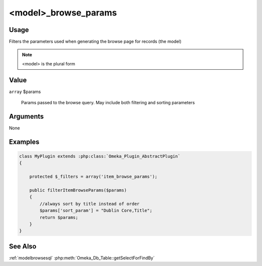 #####################
<model>_browse_params
#####################

*****
Usage
*****

Filters the parameters used when generating the browse page for records (the model)

.. note::

    <model> is the plural form

*****
Value
*****

``array`` $params

    Params passed to the browse query. May include both filtering and sorting parameters

*********
Arguments
*********

None

********
Examples
********

.. code-block:: php

    class MyPlugin extends :php:class:`Omeka_Plugin_AbstractPlugin`
    {
    
        protected $_filters = array('item_browse_params');
        
        public filterItemBrowseParams($params)
        {
            //always sort by title instead of order
            $params['sort_param'] = "Dublin Core,Title";
            return $params;
        }    
    }


********
See Also
********

:ref:`modelbrowsesql`
:php:meth:`Omeka_Db_Table::getSelectForFindBy`